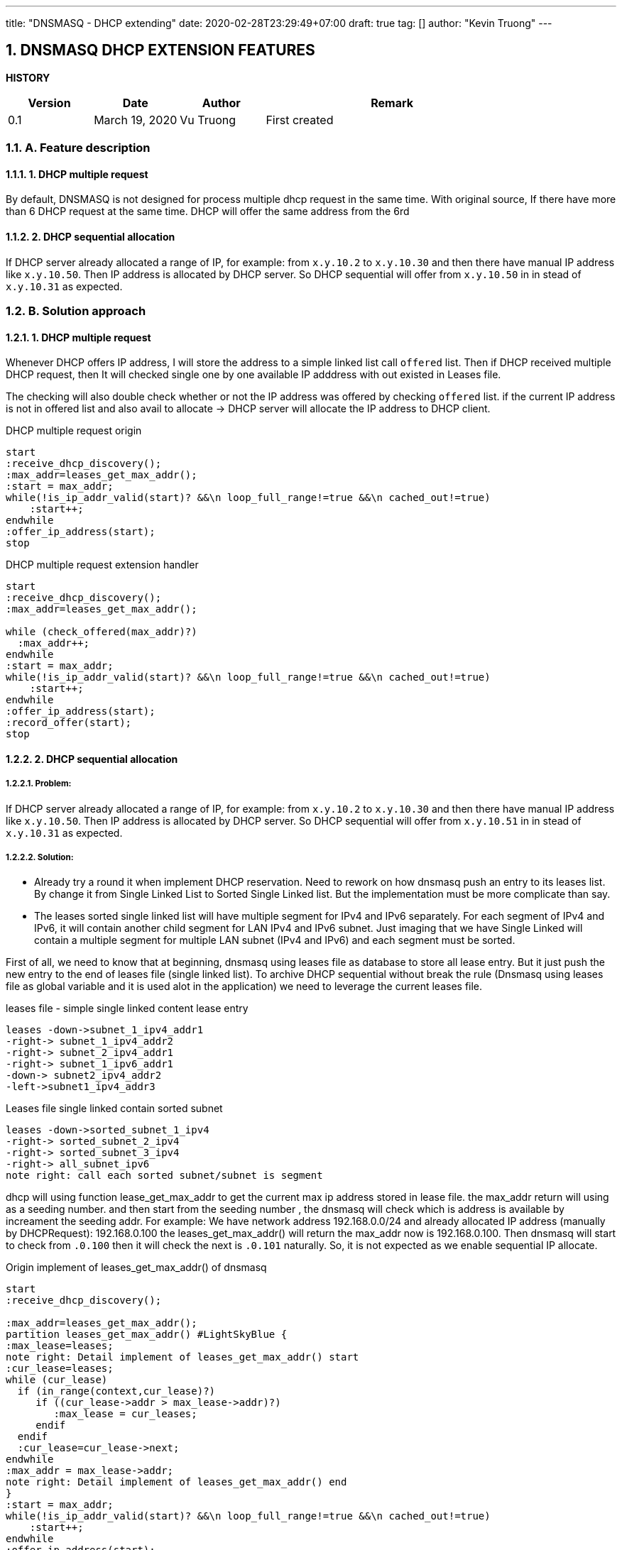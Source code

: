 ---
title: "DNSMASQ - DHCP extending"
date: 2020-02-28T23:29:49+07:00
draft: true
tag: []
author: "Kevin Truong"
---

:projectdir: ../../
:imagesdir: ${projectdir}/assets/
:source-highlighter: coderay
:sectnumlevels: 5
:sectnums:

== DNSMASQ DHCP EXTENSION FEATURES

<<<
:toc: left
<<<

<<<

*HISTORY*

[cols="1,1,1,3",options="header",]
|===============================================================================================
|Version |Date |Author |Remark
|0.1 |March 19, 2020 |Vu Truong |First created
|===============================================================================================

<<<

=== A. Feature description

==== 1. DHCP multiple request

By default, DNSMASQ is not designed for process multiple dhcp request in the same time.
With original source, If there have more than 6 DHCP request at the same time.
DHCP will offer the same address from the 6rd

==== 2. DHCP sequential allocation

If DHCP server already allocated a range of IP, for example: from `x.y.10.2` to `x.y.10.30` and then there have manual IP address like `x.y.10.50`.
Then IP address is allocated by DHCP server.
So DHCP sequential will offer from `x.y.10.50` in in stead of `x.y.10.31` as expected.

=== B. Solution approach

==== 1. DHCP multiple request

Whenever DHCP offers IP address, I will store the address to a simple linked list call `offered` list.
Then if DHCP received multiple DHCP request, then It will checked single one by one available IP adddress with out existed in Leases file.

The checking will also double check whether or not the IP address was offered by checking `offered` list. if the current IP address is not in offered list and also avail to allocate -> DHCP server will allocate the IP address to DHCP client.

[.text-center]
.DHCP multiple request origin
[plantuml,dhcp_multiple_request_origin,svg,align="center"]
----
start
:receive_dhcp_discovery();
:max_addr=leases_get_max_addr();
:start = max_addr;
while(!is_ip_addr_valid(start)? &&\n loop_full_range!=true &&\n cached_out!=true)
    :start++;
endwhile
:offer_ip_address(start);
stop
----

[.text-center]
.DHCP multiple request extension handler
[plantuml,dhcp_multiple_request_extension,svg,align="center"]
----
start
:receive_dhcp_discovery();
:max_addr=leases_get_max_addr();

while (check_offered(max_addr)?)
  :max_addr++;
endwhile
:start = max_addr;
while(!is_ip_addr_valid(start)? &&\n loop_full_range!=true &&\n cached_out!=true)
    :start++;
endwhile
:offer_ip_address(start);
:record_offer(start);
stop
----

==== 2. DHCP sequential allocation

===== Problem:

If DHCP server already allocated a range of IP, for example: from `x.y.10.2` to `x.y.10.30` and then there have manual IP address like `x.y.10.50`.
Then IP address is allocated by DHCP server.
So DHCP sequential will offer from `x.y.10.51` in in stead of `x.y.10.31` as expected.

===== Solution:

* Already try a round it when implement DHCP reservation.
Need to rework on how dnsmasq push an entry to its leases list.
By change it from Single Linked List to Sorted Single Linked list.
But the implementation must be more complicate than say.

* The leases sorted single linked list will have multiple segment for IPv4 and IPv6 separately.
For each segment of IPv4 and IPv6, it will contain another child segment for LAN IPv4 and IPv6 subnet.
Just imaging that we have Single Linked will contain a multiple segment for multiple LAN subnet (IPv4 and IPv6) and each segment must be sorted.

First of all, we need to know that at beginning, dnsmasq using leases file as database to store all lease entry.
But it just push the new entry to the end of leases file (single linked list).
To archive DHCP sequential without break the rule (Dnsmasq using leases file as global variable and it is used alot in the application) we need to leverage the current leases file.

[.text-center]
.leases file - simple single linked content lease entry
[plantuml,dhcp_sequential_flow_chart,svg]
----
leases -down->subnet_1_ipv4_addr1
-right-> subnet_1_ipv4_addr2
-right-> subnet_2_ipv4_addr1
-right-> subnet_1_ipv6_addr1
-down-> subnet2_ipv4_addr2
-left->subnet1_ipv4_addr3
----

[.text-center]
.Leases file single linked contain sorted subnet
[plantuml,dhcp_sequential_flow_chart_extension,svg,align="center"]
----
leases -down->sorted_subnet_1_ipv4
-right-> sorted_subnet_2_ipv4
-right-> sorted_subnet_3_ipv4
-right-> all_subnet_ipv6
note right: call each sorted subnet/subnet is segment
----

dhcp will using function lease_get_max_addr to get the current max ip address stored in lease file.
the max_addr return will using as a seeding number. and then start from the seeding number , the dnsmasq will check which is address is available by increament the seeding addr.
For example: We have network address 192.168.0.0/24 and already allocated IP address (manually by DHCPRequest): 192.168.0.100 the leases_get_max_addr() will return the max_addr now is 192.168.0.100. Then dnsmasq will start to check from `.0.100`
then it will check the next is `.0.101` naturally.
So, it is not expected as we enable sequential IP allocate.

[.text-center]
.Origin implement of leases_get_max_addr() of dnsmasq
[plantuml,dhcp_sequential_flow_chart_origin_activity,svg,align="center"]
----
start
:receive_dhcp_discovery();

:max_addr=leases_get_max_addr();
partition leases_get_max_addr() #LightSkyBlue {
:max_lease=leases;
note right: Detail implement of leases_get_max_addr() start
:cur_lease=leases;
while (cur_lease)
  if (in_range(context,cur_lease)?)
     if ((cur_lease->addr > max_lease->addr)?)
        :max_lease = cur_leases;
     endif
  endif
  :cur_lease=cur_lease->next;
endwhile
:max_addr = max_lease->addr;
note right: Detail implement of leases_get_max_addr() end
}
:start = max_addr;
while(!is_ip_addr_valid(start)? &&\n loop_full_range!=true &&\n cached_out!=true)
    :start++;
endwhile
:offer_ip_address(start);
:record_offer(start);
stop

----

[.text-center]
.New implement for sequential dnsmasq
[plantuml,dhcp_sequential_flow_chart_extension_activity,svg,align="center"]
----
:cur_segment=find_segment(context);
:cur_lease=cur_segment;
:max_lease=cur_segment;
while (cur_lease)
  if (in_range(context,cur_lease)?)
     if ((cur_lease->addr > max_lease->addr)?)
        if (cur_lease->next != cur_lease->addr +1 ?)
            break
        endif
        :max_lease = cur_leases;
     endif
  else
    break
  endif
  :cur_lease=cur_lease->next;
endwhile
:max_addr = max_lease->addr;
----

by this algorithm , we can find out which address in sequential is missing.
For example: we have `.2,.3,.4,.5,.10`
we will find now the maximum return with new implement is `.5` . Then dnsmasq will check and allocate from .5
